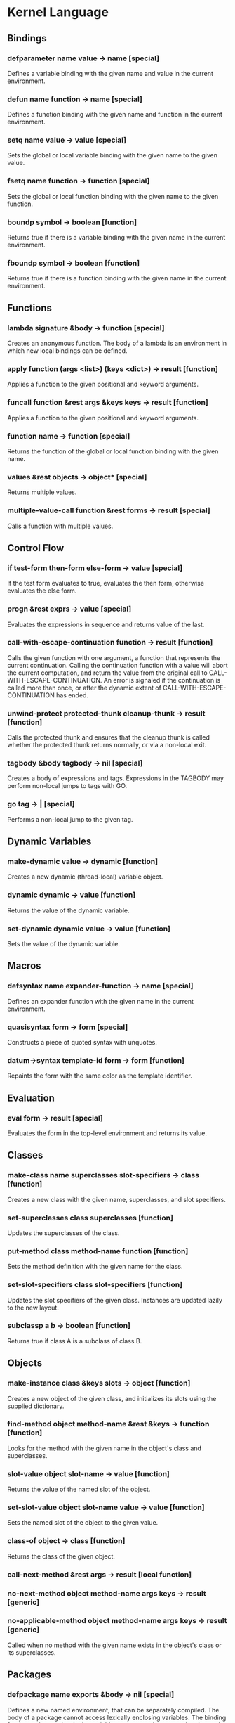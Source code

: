 * Kernel Language
** Bindings
*** defparameter name value -> name [special]
Defines a variable binding with the given name and value in the
current environment.
*** defun name function -> name [special]
Defines a function binding with the given name and function in the
current environment.
*** setq name value -> value [special]
Sets the global or local variable binding with the given name to the
given value.
*** fsetq name function -> function [special]
Sets the global or local function binding with the given name to the
given function.
*** boundp symbol -> boolean [function]
Returns true if there is a variable binding with the given name in the
current environment.
*** fboundp symbol -> boolean [function]
Returns true if there is a function binding with the given name in the
current environment.
** Functions
*** lambda signature &body -> function [special]
Creates an anonymous function.  The body of a lambda is an environment
in which new local bindings can be defined.
*** apply function (args <list>) (keys <dict>) -> result [function]
Applies a function to the given positional and keyword arguments.
*** funcall function &rest args &keys keys -> result [function]
Applies a function to the given positional and keyword arguments.
*** function name -> function [special]
Returns the function of the global or local function binding with the
given name.
*** values &rest objects -> object* [special]
Returns multiple values.  
*** multiple-value-call function &rest forms -> result [special]
Calls a function with multiple values.
** Control Flow
*** if test-form then-form else-form -> value [special]
If the test form evaluates to true, evaluates the then form, otherwise
evaluates the else form.
*** progn &rest exprs -> value [special]
Evaluates the expressions in sequence and returns value of the last.
*** call-with-escape-continuation function -> result [function]
Calls the given function with one argument, a function that represents
the current continuation.  Calling the continuation function with a
value will abort the current computation, and return the value from
the original call to CALL-WITH-ESCAPE-CONTINUATION.  An error is
signaled if the continuation is called more than once, or after the
dynamic extent of CALL-WITH-ESCAPE-CONTINUATION has ended.
*** unwind-protect protected-thunk cleanup-thunk -> result [function]
Calls the protected thunk and ensures that the cleanup thunk is called
whether the protected thunk returns normally, or via a non-local exit.
*** tagbody &body tagbody -> nil [special]
Creates a body of expressions and tags.  Expressions in the TAGBODY
may perform non-local jumps to tags with GO.
*** go tag -> | [special]
Performs a non-local jump to the given tag.
** Dynamic Variables
*** make-dynamic value -> dynamic [function]
Creates a new dynamic (thread-local) variable object.
*** dynamic dynamic -> value [function]
Returns the value of the dynamic variable.
*** set-dynamic dynamic value -> value [function]
Sets the value of the dynamic variable.
** Macros
*** defsyntax name expander-function -> name [special]
Defines an expander function with the given name in the current
environment.
*** quasisyntax form -> form [special]
Constructs a piece of quoted syntax with unquotes.
*** datum->syntax template-id form -> form [function]
Repaints the form with the same color as the template identifier.
** Evaluation
*** eval form -> result [special]
Evaluates the form in the top-level environment and returns its value.
** Classes
*** make-class name superclasses slot-specifiers -> class [function]
Creates a new class with the given name, superclasses, and slot
specifiers.
*** set-superclasses class superclasses [function]
Updates the superclasses of the class.
*** put-method class method-name function [function]
Sets the method definition with the given name for the class.
*** set-slot-specifiers class slot-specifiers [function]
Updates the slot specifiers of the given class.  Instances are updated
lazily to the new layout.
*** subclassp a b -> boolean [function]
Returns true if class A is a subclass of class B.
** Objects
*** make-instance class &keys slots -> object [function]
Creates a new object of the given class, and initializes its slots
using the supplied dictionary.
*** find-method object method-name &rest &keys -> function [function]
Looks for the method with the given name in the object's class and
superclasses.
*** slot-value object slot-name -> value [function]
Returns the value of the named slot of the object.
*** set-slot-value object slot-name value -> value [function]
Sets the named slot of the object to the given value.
*** class-of object -> class [function]
Returns the class of the given object.
*** call-next-method &rest args -> result [local function]
*** no-next-method object method-name args keys -> result [generic]
*** no-applicable-method object method-name args keys -> result [generic]
Called when no method with the given name exists in the object's class
or its superclasses.
** Packages
*** defpackage name exports &body -> nil [special]
Defines a new named environment, that can be separately compiled.  The
body of a package cannot access lexically enclosing variables.  The
binding for the package exists in the variable namespace, but cannot
be changed.  The body of the package is an environment in which new
local bindings can be created.
*** require package -> nil [special]
Loads the specified package if it isn't loaded yet, and makes its
top-level bindings accessible in the current environment.
*** require-for-syntax package -> nil [special]
** Native Interface
*** native c-string &optional result-class -> value [special]
Includes a snippet of C, with escaping back into Lisp, and automatic
conversion to and from native values.
